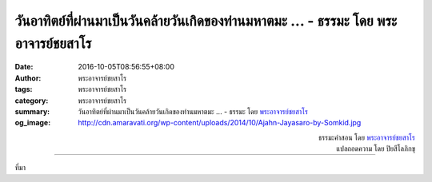 วันอาทิตย์ที่ผ่านมาเป็นวันคล้ายวันเกิดของท่านมหาตมะ ... - ธรรมะ โดย พระอาจารย์ชยสาโร
################################################################################

:date: 2016-10-05T08:56:55+08:00
:author: พระอาจารย์ชยสาโร
:tags: พระอาจารย์ชยสาโร
:category: พระอาจารย์ชยสาโร
:summary: วันอาทิตย์ที่ผ่านมาเป็นวันคล้ายวันเกิดของท่านมหาตมะ ...
          - ธรรมะ โดย `พระอาจารย์ชยสาโร`_
:og_image: http://cdn.amaravati.org/wp-content/uploads/2014/10/Ajahn-Jayasaro-by-Somkid.jpg


.. raw:: html

  <p>วันอาทิตย์ที่ผ่านมาเป็นวันคล้ายวันเกิดของท่านมหาตมะ คานธี  เรื่องของท่านที่อาตมาชอบที่สุดเรื่องหนึ่ง คือ ตอนที่ท่านปีนขึ้นรถไฟที่แน่นเอี้ยด  ขณะที่รถไฟเริ่มเคลื่อนขบวน เพื่อนของท่านก็รีบลากตัวท่านขึ้นมาบนรถไฟทำให้รองเท้าท่านหล่นไปข้างหนึ่ง  ท่านคานธีถอดรองเท้าข้างที่เหลือปาลงไปบนชานชาลาทันทีโดยไม่ต้องคิด  รองเท้าข้างนั้นไม่มีประโยชน์อะไรกับท่านอีกต่อไปแล้ว  ข้างที่อยู่บนชานชาลาก็ไม่มีประโยชน์อะไรกับคนที่เจอเหมือนกัน  อย่างน้อยที่สุด ในตอนนี้ก็จะมีคนหนึ่งได้รองเท้าครบคู่</p><p> ร่างกายที่ฝึกไว้ดีแล้วย่อมแสดงความสามารถขั้นสูงในระดับที่กล้ามเนื้อจำได้โดยไม่ต้องคิด   จิตที่ฝึกดีแล้วย่อมตอบสนองต่อสถานการณ์ต่างๆ ได้ด้วยปัญญาและความกรุณาโดยไม่ต้องคิดเช่นกัน  ในขณะเช่นนั้น ไม่มีความรู้สึกถึงตัวตนปรากฎอยู่  หลังจากนั้นความรู้สึกชื่นชมอย่างลึกซึ้งในความงดงามของธรรมะย่อมปรากฎขึ้น</p>

.. container:: align-right

  | ธรรมะคำสอน โดย `พระอาจารย์ชยสาโร`_
  | แปลถอดความ โดย ปิยสีโลภิกขุ

.. image:: https://scontent.fkhh1-2.fna.fbcdn.net/v/t1.0-9/14572375_1001494269959259_7556460798210291163_n.jpg?oh=24cb05e196f50fb663f46c4074bcdc5b&oe=5AB275E7
   :align: center
   :alt: วันอาทิตย์ที่ผ่านมาเป็นวันคล้ายวันเกิดของท่านมหาตมะ

----

ที่มา

.. raw:: html

  <iframe src="https://www.facebook.com/plugins/post.php?href=https%3A%2F%2Fwww.facebook.com%2Fjayasaro.panyaprateep.org%2Fposts%2F1001494269959259%3A0" width="auto" height="676" style="border:none;overflow:hidden" scrolling="no" frameborder="0" allowTransparency="true"></iframe>

.. _พระอาจารย์ชยสาโร: https://th.wikipedia.org/wiki/พระฌอน_ชยสาโร
